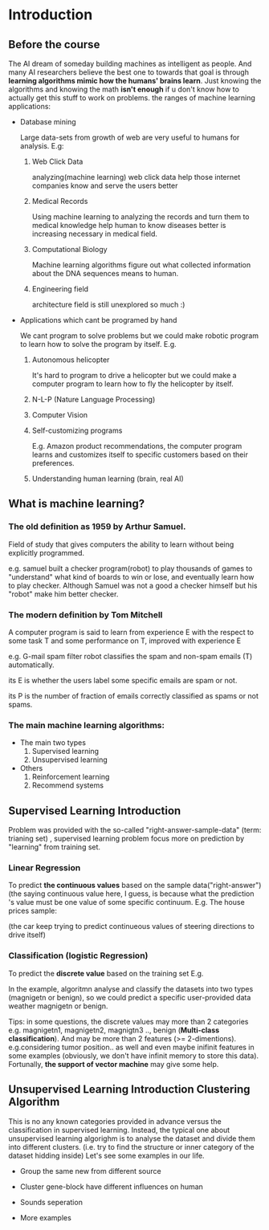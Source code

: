 
* Introduction
							   
** Before the course

The AI dream of someday building machines as intelligent as people.
And many AI researchers believe the best one to towards that goal
is through *learning algorithms mimic how the humans' brains learn*.
Just knowing the algorithms and knowing the math *isn't enough* if
u don't know how to actually get this stuff to work on problems. the
ranges of machine learning applications:

+ Database mining

  Large data-sets from growth of web are very useful to humans for analysis.
  E.g:
  1. Web Click Data

     analyzing(machine learning)  web click data help those internet companies
     know and serve the users better

  2. Medical Records

     Using machine learning to analyzing the records and turn them to medical
     knowledge help human to know diseases better is increasing necessary in
     medical field.

  3. Computational Biology

     Machine learning algorithms figure out what collected information about
     the DNA sequences means to human.

  4. Engineering field

     architecture field is still unexplored so much :)

+ Applications which cant be programed by hand
  
  We cant program to solve problems but we could make robotic program
  to learn how to solve the program by itself. E.g.
  1. Autonomous helicopter

    It's hard to program to drive a helicopter but we could make a computer
    program to learn how to fly the helicopter by itself.

  2. N-L-P (Nature Language Processing)
  3. Computer Vision
  4. Self-customizing programs
    
    E.g. Amazon product recommendations, the computer program learns and
    customizes itself to specific customers based on their preferences.

  5. Understanding human learning (brain, real AI)

** What is machine learning?
*** The old definition as 1959 by Arthur Samuel. 
     Field of study that gives computers the ability to learn without being
     explicitly programmed.

     e.g. samuel built a checker program(robot) to play thousands of games  to "understand" what kind of boards to win or lose, and eventually learn how to play checker. Although Samuel was not a good a checker himself but his "robot" make him better checker.
*** The modern definition by Tom Mitchell
     A computer program is said to learn from experience E with the respect
     to some task T and some performance on T, improved with experience E  

     e.g. G-mail spam filter robot classifies the spam and non-spam emails (T) automatically.

       its E is whether the users label some specific emails are spam or not.

       its P is the number of fraction of emails correctly classified as spams or
       not spams.
*** The main machine learning algorithms:
     + The main two types
       1. Supervised learning
       2. Unsupervised learning
     + Others
       1. Reinforcement learning
       2. Recommend systems

** Supervised Learning Introduction

    Problem was provided with the so-called "right-answer-sample-data"
    (term: trianing set) , supervised learning problem focus more on 
    prediction by "learning" from training set.

*** Linear Regression 						    

     To predict *the continuous values* based on the sample data("right-answer")
     (the saying continuous value here, I guess, is because what the prediction
     's value must be one value of some specific continuum.
     E.g. The house prices sample:


     [[file:r/0010.jpg]]


     [[file:r/0011.jpg]]

     (the car keep trying to predict continueous values of steering directions
     to drive itself)
*** Classification (logistic Regression)

     To predict the *discrete value* based on the training set
     E.g.


     [[file:r/0030.jpg]]


     In the example, algoritmn analyse and classify the datasets
     into two types (magnigetn or benign), so we could predict a
     specific user-provided data weather magnigetn or benign.

     Tips: in some questions, the discrete values may more than 2
     categories e.g. magnigetn1, magnigetn2, magnigtn3 .., benign
       (*Multi-class classification*).
     And may be more than 2 features (>= 2-dimentions). e.g.considering
     tumor position.. as well  and even maybe inifinit features in
     some examples (obviously, we don't have infinit memory to store 
     this data). Fortunally, *the support of vector machine* may give
     some help.
     
** Unsupervised Learning Introduction Clustering Algorithm

    This is no any known categories provided in advance versus the
    classification in supervised learning. Instead, the typical one
    about unsupervised learning algorighm is to analyse the dataset
    and divide them into different clusters. (i.e. try to find the
    structure or inner category of the dataset hidding inside)
    Let's see some examples in our life.
     
    + Group the same new from different source

     #+CAPTION: A black cat stalking a spider
     #+ATTR_HTML: :alt cat/spider image :title Action! :align right
     
      [[file:r/0040.jpg]]


    + Cluster gene-block have different influences on human

  
      [[file:r/0050.jpg]]

      
    + Sounds seperation


      [[file:r/0070.jpg]]


    + More examples


      [[file:r/0060.jpg]]

    
      


